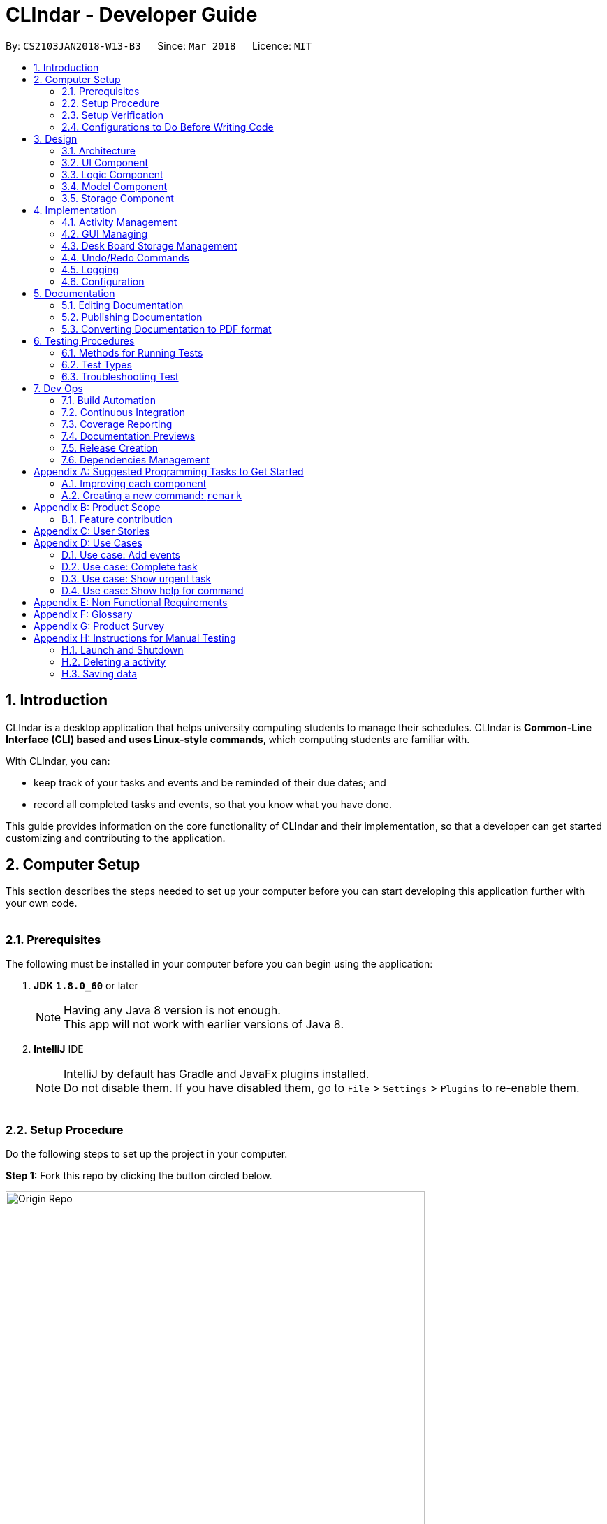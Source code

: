 = CLIndar - Developer Guide
:toc:
:toc-title:
:toc-placement: preamble
:sectnums:
:sectnumlevels: 4
:imagesDir: images
:stylesDir: stylesheets
:xrefstyle: full
ifdef::env-github[]
:tip-caption: :bulb:
:note-caption: :information_source:
endif::[]
:repoURL: https://github.com/CS2103JAN2018-W13-B3/main/tree/master

By: `CS2103JAN2018-W13-B3`      Since: `Mar 2018`      Licence: `MIT`

[[Introduction]]
== Introduction
CLIndar is a desktop application that helps university computing students to manage their schedules.
CLIndar is *Common-Line Interface (CLI) based and uses Linux-style commands*, which computing students are familiar with.

With CLIndar, you can:

* keep track of your tasks and events and be reminded of their due dates; and
* record all completed tasks and events, so that you know what you have done.

This guide provides information on the core functionality of CLIndar and their implementation, so that a developer can
get started customizing and contributing to the application.

[[ComputerSetup]]
== Computer Setup

This section describes the steps needed to set up your computer before you can start developing this application further with your own code.
{empty} +
{empty} +

=== Prerequisites

The following must be installed in your computer before you can begin using the application:

. *JDK `1.8.0_60`* or later
+
[NOTE]
Having any Java 8 version is not enough. +
This app will not work with earlier versions of Java 8.
+

. *IntelliJ* IDE
+
[NOTE]
IntelliJ by default has Gradle and JavaFx plugins installed. +
Do not disable them. If you have disabled them, go to `File` > `Settings` > `Plugins` to re-enable them.
{empty} +
{empty} +

=== Setup Procedure

Do the following steps to set up the project in your computer.


*Step 1:* Fork this repo by clicking the button circled below.

.Forking this repo
image::Origin Repo.png[width="600"]

*Step 2:* Clone the fork.

Open Git Bash. Change the current working directory to the location where you want the cloned directory to be made.

*Step 3:* Type the following:

----
git clone https://github.com/YOUR-USERNAME/main.git
----
The sub-directory titled 'main' should appear if `git clone https://github.com/YOUR-USERNAME/main.git` at
C:/Users/temp folder is executed. Figure 2 below describes this:

.Finding cloned directory
image::git clone.png[width="600"]

{empty} +

[NOTE]
The sub-directory titled 'main' contains the files and metadata that Git requires to maintain the changes you make to the source files. +

*Step 4:* Open IntelliJ and configure the correct JKD version for Gradle.

[NOTE]
If you are not in the welcome screen, click `File` > `Close Project` to close the existing project
dialog first, as shown in the picture below. Closing current project in IntelliJ
image::Close Project.png[width="600"]
{empty} +


*Step 4a:* Click `Configure` > `Project Defaults` >
`Project Structure`. Refer to Figure 3 below:

.Configuring IntelliJ settings
image::Configure.png[width="600"]

*Step 4c:* Go to the `Project` tab and under `Project SDK` section, click `New...`. Find the directory
of the JDK, and then click OK. Refer to Figure 4 below:

.Setting up JDK
image::Setup JDK.png[width="600"]

{empty} +

*Step 5:* To import the project, click `Import Project`. Refer to Figure 5 below,

.Importing project to IntelliJ
image::Import Project.png[width="600"]
{empty} +

*Step 5a:* Locate the `build.gradle` file in the `main` folder that you have cloned earlier and select it.
Click `OK`. Refer to Figure 6 below:

.Locating `build.gradle` file
image::build.gradle.png[width="400"]
{empty} +

*Step 6b:* In the `Import Project from Gradle` that appears, click `OK` again. +

image::Import Project from Gradle.png[width="600"]
{empty} +

*Step 7:* Open the `Terminal` (refer to Figure 7) and run the command `gradlew processResources`
(Mac/Linux: `./gradlew processResources`). It should finish with the 'BUILD SUCCESSFUL' message. +

image::intellij-terminal.png[width="600"]

This will generate all resources required by the application and tests.
{empty} +
{empty} +

=== Setup Verification

Do the following steps to verify that the project has been successfully set up in your computer:

. Run the `seedu.address.MainApp` and try a few commands.
. <<Testing,Run the tests>> to ensure that they all pass.
{empty} +
{empty} +


=== Configurations to Do Before Writing Code

After you set up the project in your own computer, you still need to do the the configurations described in the following sections before you can start developing this application further with your own code.

==== Coding Style Configuration

This project follows https://github.com/oss-generic/process/blob/master/docs/CodingStandards.adoc[oss-generic coding standards]. IntelliJ's default style is mostly compliant with ours but it uses a different import order from ours. To rectify, do the following steps:

. Go to `File` > `Settings...` (Windows/Linux), or `IntelliJ IDEA` > `Preferences...` (macOS).
. Select `Editor` > `Code Style` > `Java`.
. Click on the `Imports` tab.

* For `Class count to use import with '\*'` and `Names count to use static import with '*'`: Set to `999` to prevent IntelliJ from contracting the import statements.
* For `Import Layout`: Set the order to be `import static all other imports`, `import java.\*`, `import javax.*`, `import org.\*`, `import com.*`, `import all other imports`. Add a `<blank line>` between each `import`.

After you do the steps above, the Settings window should appear as shown in Figure 7 below.

.Configuring IntelliJ settings for import order
image::Import Setting.png[width="600"]

Optionally, you can follow the <<UsingCheckstyle#, UsingCheckstyle.adoc>> document to configure Intellij to check style-compliance as you write the code.

==== Documentation Updating

After forking the repo, links in the documentation will still point to the `CS2103JAN2018-W13-B3/main` repo. If you plan to develop this as a separate product, you should replace the URL in the variable `repoURL` in `DeveloperGuide.adoc` and `UserGuide.adoc` with the URL of your fork.


==== CI Setup

Travis needs to be set up to perform Continuous Integration (CI) for your fork. See <<UsingTravis#, UsingTravis.adoc>> to learn how to set it up.

After setting up Travis, you can optionally set up coverage reporting for your team fork (see <<UsingCoveralls#, UsingCoveralls.adoc>>).

[NOTE]
Coverage reporting could be useful for a team repository that hosts the final version but it is not that useful for your personal fork.

Optionally, you can set up AppVeyor as a second CI (see <<UsingAppVeyor#, UsingAppVeyor.adoc>>).

[NOTE]
Having both Travis and AppVeyor ensures your App works on both Unix-based platforms and Windows-based platforms (Travis is Unix-based and AppVeyor is Windows-based).

==== Steps to Get Started with Coding

Follow the steps below when you are ready to start coding:

1. Get some sense of the overall design by reading <<Design-Architecture>>.
2. Take a look at <<GetStartedProgramming>>.
{empty} +
{empty} +

[[Design]]
== Design
This section describes how the features in this application are implemented internally.
{empty} +
{empty} +

[[Design-Architecture]]
=== Architecture
The high-level design of this application is illustrated by _Figure 8_ below.

.Architecture diagram
image::Architecture.png[width="600"]

Given below is a quick overview of the components, separated into 'Main' and 'Secondary' components.

[TIP]
The `.pptx` files used to create diagrams in this document can be found in the link:{repoURL}/docs/diagrams/[diagrams] folder. To update a diagram, modify the diagram in the pptx file, select the objects of the diagram, and choose `Save as picture`.

==== Primary Component
`Main` has only one class called link:{repoURL}/src/main/java/seedu/address/MainApp.java[`MainApp`]. It is responsible for:

* at app launch: initializing all components in the correct sequence and connecting them up with each other; and
* at shut down: shutting down all components and invoking cleanup method where necessary.

<<Design-Commons,*`Commons`*>> represents a collection of classes used by components within the secondary component and
is stored in the `seedu.address.commons` package.


The two classes below play important roles at the architecture level:

* `EventsCenter`: This class (written using https://github.com/google/guava/wiki/EventBusExplained[Google's Event Bus library]) is used by the components within the secondary component to communicate with other components using events (i.e. a form of _Event Driven_ design).
* `LogsCenter`: This class is used by many classes to write log messages to the App's log file.
{empty} +
{empty} +

==== Secondary component

The secondary component of the application consist of four components:

* <<Design-Ui,*`UI`*>>: This component controls the UI of the application.
* <<Design-Logic,*`Logic`*>>: This component is the command executor.
* <<Design-Model,*`Model`*>>: This component holds the data of the App in-memory.
* <<Design-Storage,*`Storage`*>>: This component reads data from, and writes data to, the hard disk.

Each of the four components:

* defines its _API_ in an `interface` with the same name as the sub-component; and
* exposes its functionality using a `{Component Name}Manager` class.

For example, the `Logic` component defines its API in the `Logic.java` interface and exposes its functionality using the
`LogicManager.java` class. _Figure 9_ below is an overview of the `Logic` component.

.The API of the `Logic` component
image::LogicAPI.png[width="800"]

{empty} +

[discrete]
===== Events-Driven Nature of the Design


_Figure 10_ below shows how the primary and secondary components interact in a scenario
where the user issues the command `delete 1`.

.Component interactions for `delete 1` command (part 1)
image::SDforDeleteActivity.png[width="800"]

[NOTE]
Note how the `Model` simply raises a `DeskBoardChangedEvent` when Desk Board data
are changed, instead of asking the `Storage` to save the updates into the hard disk.

_Figure 11_ below shows how the `EventsCenter` reacts to that event, which eventually results in the updates being saved to the hard disk and the status bar of the UI being updated to reflect the 'Last Updated' time.

.Component interactions for `delete 1` command (part 2)
image::SDforDeleteActivityEventHandling.png[width="800"]

[NOTE]
Note how the event is propagated through the `EventsCenter` to the `Storage` and `UI` without `Model` having to be coupled to either of them. This is an example of how this Event Driven approach helps us reduce direct coupling between components.

The section below gives more details of each of the secondary component.

{empty} +
{empty} +

[[Design-Ui]]
=== UI Component

_Figure 12_ below shows the architecture diagram of the `UI` component.

.Structure of the `UI` component
image::UiClassDiagram.png[width="800"]

{empty} +

*API* : link:{repoURL}/src/main/java/seedu/address/ui/Ui.java[`Ui.java`]

The `UI` consists of a `MainWindow` that is made up of parts e.g.`CommandBox`, `MainView`
`ResultDisplay`, `StatusBarFooter`,  etc. Note that `TaskListPanel`, `EventListPanel`, `BrowserPanel` and
`CalendarPanel` are part of `MainView`. All these, including the `MainWindow`, inherit
from the abstract `UiPart` class.

The `UI` component uses JavaFx UI framework. The layout of these UI parts are defined in matching `.fxml` files that are in the `src/main/resources/view` folder. For example, the layout of the link:{repoURL}/src/main/java/seedu/address/ui/MainWindow.java[`MainWindow`] is specified in link:{repoURL}/src/main/resources/view/MainWindow.fxml[`MainWindow.fxml`].

The `UI` component:

* executes user commands using the `Logic` component;
* binds itself to some data in the `Model` so that the UI can auto-update when data in the `Model` change; and
* responds to events raised from various parts of the App and updates the UI accordingly.

{empty} +

[[Design-Logic]]
=== Logic Component

_Figure 13_ below shows the architecture diagram of the `Logic` component.
[[fig-LogicClassDiagram]]
.Structure of the `Logic` Component
image::LogicClassDiagram.png[width="800"]

Finer details concerning `XYZCommand` and `Command` in <<fig-LogicClassDiagram>> in _Figure 14_ below.

.Structure of commands in the `Logic` component
image::LogicCommandClassDiagram.png[width="800"]

{empty} +

*API* :
link:{repoURL}/src/main/java/seedu/address/logic/Logic.java[`Logic.java`]

The following describes the sequence of events executed by the Logic component:

*  `Logic` uses the `DeskBoardParser` class to parse the user command.
*  This results in a `Command` object which is executed by the `LogicManager`.
*  The command execution can affect the `Model` (e.g. adding a activity) and/or raise events.
*  The result of the command execution is encapsulated as a `CommandResult` object which is passed back to the `Ui`.

Figure 15 below is the Sequence Diagram for interactions within the `Logic` component for the `execute("rm task 1")` API call.

.Interactions inside the `Logic` component for the `rm task 1` command
image::DeletePersonSdForLogic.png[width="800"]

{empty} +

// tag::model[]
[[Design-Model]]
=== Model Component

_Figure 16_ below shows the architecture diagram of the `Model` component.

.Structure of the `Model` component
image::ModelClassDiagram.png[width="800"]

{empty} +

*API* : link:{repoURL}/src/main/java/seedu/address/model/Model.java[`Model.java`]

The `Model` component:

* stores a `UserPref` object that represents the user's preferences,
* stores Desk Board data;
* uses two classes to store information about `Event` and `Task` separately;
* exposes an unmodifiable `ObservableList<Activity>` that can be 'observed' e.g. the UI can be bound to this list so that the UI automatically updates when the data in the list change; and
* does not depend on any of the other three components.

{empty} +
// end::model[]
[[Design-Storage]]
=== Storage Component

_Figure 18_ below shows the structure of the `Storage` component.

.Structure of the `Storage` component
image::StorageClassDiagram.png[width="800"]

{empty} +

*API* : link:{repoURL}/src/main/java/seedu/address/storage/Storage.java[`Storage.java`]

The `Storage` component saves and reads back:

* `UserPref` objects in json format, and
* Desk Board data in xml format.

{empty} +
{empty} +

[[Implementation]]
== Implementation

This section describes some noteworthy details on how certain features are implemented.
{empty} +
{empty} +


[[Implementation-Activity]]
=== Activity Management
`Activity` resides in the `Model` component of the application.
It is an important class in this application as it represents each entry in Desk Board.
In CLIndar, an entry in Desk Board can be either a `Task` or an `Event`.

==== Current implementation
_Figure 19_ below shows the relationship between `Activity` and its relevant components.

.Class diagram for `Activity`
image::UniqueActivityListClassDiagram.png[width="550"]

As shown above, `Activity` is a superclass for `Task` and `Event`.
`Activity` is made abstract so that it cannot be instantiated.
This is because an entry in Desk Board must be either a `Task` or an `Event` and cannot simply be an `Activity`.
{empty} +
{empty} +

===== Adding a task
`Task` is one of the two types of entries in Desk Board in CLIndar.
`Task` represents a piece of work to be done by a certain deadline.
Once the `Task` has been done by user, it can be mark as completed in the application.

_Figure 20_ below shows how `Task` is represented in the application.

.Class diagram for `Task`
image::TaskClassDiagram.png[width="550"]

A brief description of each of the attributes of `Task` is given below:

* `name`: name of the task. This attribute is compulsory.
* `dueDateTime`: deadline of the task which includes date and time. This attribute is compulsory.
* `remark`: a short description or any other comments pertaining to the task. This attribute is optional.
* `tags`: groupings for the task. This attribute is optional and a `Task` object can have multiple `tags`.

A `Task` object can be added to Desk Board through the use of the `TaskCommand`.
A `TaskCommand` is associated with a `Task` object to be added.
When a `TaskCommand` object calls the method `executeUndoableCommand()`,
the `Task` object is added into `UniqueActivityList` in the `DeskBoard`.
Note that the `Task` object will not be added if an equivalent `Task`
is found in Desk Board or the `name` or `dueDateTime` field is left empty.

The following is a snippet of code for `TaskCommand` 's  `executeUndoableCommand()` method.

[source,java]
----
    public CommandResult executeUndoableCommand() throws CommandException {
        requireNonNull(model);
        try {
            model.addActivity(toAdd);
            return new CommandResult(String.format(MESSAGE_SUCCESS, toAdd));
        } catch (DuplicateActivityException e) {
            throw new CommandException(MESSAGE_DUPLICATE_TASK);
        }
    }
----
Once the task is successfully added, it will be reflected in the CLIndar GUI itself.
{empty} +
{empty} +

===== Adding an event

`Event` is the second and last type of entries in Desk Board in CLIndar.
`Event` represents an activity with fixed start and end times, such as a test, doctor appointment etc.

_Figure 19_ below shows how `Event` is implemented in the application.

.Class diagram for `Event`
image::EventClassDiagram.png[width="550"]

A brief description of each of the attributes of `Event` is given below:

* `name`: name of the event. This attribute is compulsory.
* `startDateTime`: start date and time of the event. This attribute is compulsory.
* `endDateTime`: end date and time of the event. This attribute is compulsory.
* `location`: location of the event. This attribute is optional.
* `remark`: a short description or any other comments pertaining to the event. This attribute is optional.
* `tags`: groupings for the event. This attribute is optional and an `Event` object can have multiple `tags`.

An `Event` object can be added to Desk Board through the use of the `EventCommand`.
The way `Event` objects are added to `UniqueActivityList` is the same as `Task` objects.
Note that the `Event` object will not be added if an equivalent `Event`
is found in Desk Board or the `name`, `startDateTime` or `endDateTime` field is left empty.

Once the `Event` is successfully added, it will be reflected in the CLIndar GUI itself.
{empty} +
{empty} +

//tag::sorting
===== Sorting task and event lists automatically
When a `Task` or `Event` is added, it is inserted into the respective list such that the list is sorted in terms of their `dueDateTime` or `startDateTime` respectively.
The sorting is done in the `UniqueActivityList` which contains a list of unique activities which is either a `Task` or an `Event`
stored in an `internalList`.
Each time an `Activity` is added to or edited in the `UniqueActivityList`,
`internalList` will be sorted according to its `dateTime` attribute.
Note that `dateTime` refers to `dueDateTime` for `Task` and `startDateTime` for `Event`.

Following is a snippet which illustrates the function of `UniqueActivityList`:

[source,java]
----
    public void add(Activity toAdd) throws DuplicateActivityException {
        requireNonNull(toAdd);
        if (contains(toAdd)) {
            throw new DuplicateActivityException();
        }
        internalList.add(toAdd);
        Collections.sort(internalList, dateTimeComparator);
    }
----
{empty} +
//end::sorting[]

// tag::find[]
===== Find a task or event
`FindEvent` class is added to locate `Task` and `Event` objects which contains any keywords in their name.
{empty} +
The list showned in GUI is controlled by the http://docs.oracle.com/javase/8/docs/api/java/util/function/Predicate.html[`Predicate`] set to the `Model` component. As such this class uses `NameContainsKeywordPredicate` class[The list showned in GUI is controlled by the <<`Predicate` set to the `Model` component. As such this class uses `NameContainsKeywordPredicate` class][]
which is a subclass of `Predicate` class in Java library.
{empty} +
{empty} +
The following snippet shows the `executeUndoableCommand()` of the `FindCommand` class.
`UniqueActivityList` resides in the `Model` will be filtered by setting `predicate` object to be the `Predicate` of the filterlist.

[source,java]
----
    public CommandResult execute() {
        model.updateFilteredActivityList(predicate);
        return new CommandResult(getMessageForActivityListShownSummary(model.getFilteredActivityList().size()));
    }
----
//end::find[]
//tag::edit[]
===== Editing a task or an event

`Task` and `Event` objects are editable through the use of `EditCommand`.
In this application, if a commmand requires a target to operate on,
it will determine which `Task` or `Event` to modify by using the keywords `task` or `list` and index of the target in the displayed list,
The `task` and `event` keyword would tell the program which list to select from. The index will indicate which `Task` or `Event` is the target.
{empty} +
{empty} +
The edit command can modify every attribute decribed in the <<Adding a task, adding a task>> and <<Adding an event, adding an event>> section above.
These fields is identified using the same prefix as the adding command.
{empty} +
{empty} +
The following snippet shows the `executeUndoableCommand()` of the `EditCommand` class.
`UniqueActivityList` resides in the `Model` will be updated by having `editedActivity` replacing `activityToEdit`..
If `editedActitity` is identical to any `Activity` in `UniqueActivityList`, the edit operation will be aborted and a `DuplicateActivityException` will be throun.
[source,java]
----
        public CommandResult executeUndoableCommand() throws CommandException {
            try {
                model.updateActivity(activityToEdit, editedActivity);
            } catch (DuplicateActivityException dpe) {
                throw new CommandException(MESSAGE_DUPLICATE_ACTIVITY);
            } catch (ActivityNotFoundException pnfe) {
                throw new AssertionError("The target activity cannot be missing");
            }
            model.updateFilteredActivityList(PREDICATE_SHOW_ALL_ACTIVITY);
            return new CommandResult(String.format(MESSAGE_EDIT_ACTIVITY_SUCCESS, editedActivity));
        }
----

The `EditCommand` relies on two internal classes `EditEventDescriptor` and `EditTaskDescriptor` to store the information of modified attributes.
The two classes shares many common behaviour, hence an interface `EditActivityDescriptor` is used for generic purpose.
{empty} +
{empty} +
The api is given as below:
[source,java]
----
    public static interface EditActivityDescriptor {

        public boolean isAnyFieldEdited();

        public EditActivityDescriptor getCopy();

        public Activity createEditedActivity(Activity activityToEdit);
    }
----
{empty} +
// end::edit[]

===== Removing a task or an event
`Task` and `Event` objects can be removed through the use of the `RemoveCommand`
by specifying the `Task` or `Event` and the index of the task/event reflected in the GUI.

The following snippet shows the `executeUndoableCommand()` of the `RemoveCommand` class.
`UniqueActivityList` resides in the `Model` will be updated by having `activityToDelete` deleted from it.
If the index of an activity is not found, an `ActivityNotFoundException` will be thrown.

[source,java]
----
    public CommandResult executeUndoableCommand() {
        requireNonNull(activityToDelete);
        try {
            model.deleteActivity(activityToDelete);
        } catch (ActivityNotFoundException pnfe) {
            throw new AssertionError("The target activity cannot be missing");
        }

        // ... some code ...
    }
----
If `RemoveCommand` is successful, the relevant `Task` or `Event` at the specified index will be removed which
will be reflected in the GUI.
{empty} +
{empty} +

// tag::complete[]
===== Completing a task
`Task` objects can be completed through the use of the `CompleteCommand` by specifying the `Task`'s index reflected
in the GUI. Note that `CompleteCommand` can only be applied to `Task` objects.

Below is a snippet of how the `executeUndoableCommand()` of `CompleteCommand` updates the respective task
to completed.
[source,java]
----
    public CommandResult executeUndoableCommand() {
        requireNonNull(activityToComplete);
        try {
            Activity completedActivity = activityToComplete.getCompletedCopy();
            model.updateActivity(activityToComplete, completedActivity);
        } catch (ActivityNotFoundException pnfe) {
            throw new AssertionError("The target activity cannot be missing");
        } catch (DuplicateActivityException dae) {
            throw new AssertionError("The completed activity cannot be duplicated");
        }
        return new CommandResult(String.format(MESSAGE_COMPLETE_TASK_SUCCESS, activityToComplete));
    }
----
If `CompleteCommand` is successful, 'Uncompleted' will be replaced by 'Completed' in the GUI.
{empty} +
{empty} +
//end:complete[]

//tag::activitydesign[]
==== Design considerations

There are two ways to represent tasks and events in the application. The following shows the pros and cons for each alternative:

* ** Alternative 1 (Current Choice):**
Use a single class `Activity` as a superclass for `Task` and `Event`. +
** Pros:
As both `Task` and `Event` can be treated equally in most contexts other than their creation, this can simplify the code significantly.
** Cons:
It might be a harder to retrieve information as `Event` contains extra attributes that `Task` does not have.
Extra accessor methods will also be required for `Event`.

* **Alternative 2 :**
Simply have two different class `Task` and `Event`.

** Pros:
There is a clear distinction between the two classes.
** Cons:
We will need to write codes for classes and methods related to `Task` and `Event` separately, when these could have been simplified by having classes and methods related to the superclass only.
{empty} +
{empty} +
//end::activitydesign[]

// tag::guiimplementation[]
=== GUI Managing

This section describes implementation of features related to the GUI.

==== Current implementation

There are 3 views for the GUI of CLIndar - `MainView`, `TaskView` and `EventView`.

`MainView` displays both `Task` and `Event which is the default display for
the GUI. It comprises of `CalendarPanel`, `TaskListPanel`, `EventListPanel` and `BrowserPanel`.

`TaskView` displays `Task` only on the GUI and comprises of `CalendarPanel`, `TaskListPanel` and `BrowserPanel`.

`EventView` displays `Event` only on the GUI and comprises of `CalendarPanel`, `EventListPanel` and `BrowserPanel`.

`centerStagePlaceholder` refers to the center stage of the GUI marked out by the red rectangle shown in _Figure 10_ below.

.`centerStagePlaceholder`
image::centerStagePlaceholder.png[width='650']

To facilitate switching of views, the .xfml file of relevant view will be added to `centerStagePlaceholder`.

Following is a snippet that shows how `MainView` is added to `centerStagePlaceholder`:
----
    @Subscribe
    private void handleShowActivityRequestEvent(ShowActivityRequestEvent event)    {
        logger.info(LogsCenter.getEventHandlingLogMessage(event));
        centerStagePlaceholder.getChildren().clear();
        FXMLLoader loader = new FXMLLoader(getClass().getResource("MainView.fxml"));
        view = "mainView";
        mainView = new MainView(logic);
        centerStagePlaceholder.getChildren().add(mainView.getRoot());
    }
----

{empty} +
{empty} +

The calendar feature of the application makes use of the open source project - CalendarFX.

Whenever `DeskboardChangedEvent` is fired from the `EventCenter`, meaning that an `Activity` has been added or removed,
`CalendarPanel` receives it updates the calendar accordingly.

The following is a snippet shows how `handleDeskBoardChangedEvent` synchronizes with `UniqueActivityList`:
[source,java]
----
    @Subscribe
    private void handleDeskBoardChangedEvent(DeskBoardChangedEvent event) {
        syncCalendarWithActivities(event.data.getActivityList());
    }
----

{empty} +
{empty} +

Next, `BrowserPanel` is hidden in the GUI when the application is first initialised. Selecting a cell in either of the
cells in `TaskListPanel` or `EventListPanel` causes the `BrowserPanel` to appear.

The following is a snippet of how the constructor of `BrowserPanel` hides itself:
[source,java]
----
    public BrowserPanel() {

        /...some code.../
        browser.managedProperty().bind(browser.visibleProperty());
        browser.setVisible(false);
        /...some code.../
    }
----

Below is a snippet of how `BrowserPanel` displays the details of the `Task` selected in the GUI:
[source,java]
----
    private void showBrowserPanelTask(Task task) {
        Platform.runLater(new Runnable() {
            @Override
            public void run() {
                browser.setVisible(true);
                browser.getChildren().setAll(setupBrowserPanelTask(task));
            }
        });
    }
----

{empty} +
{empty} +

There are two types of commands related to the GUI: `list` and `overdue`. The following sections will describe
the implementation for each command.

==== Listing of tasks and events

A single `Task` or `Event` is displayed using a `TaskListCard` or `EventListCard` respectively. The list of all
the `Task` objects added by the user is then displayed using the `TaskListPanel`, while `Event` objects added by
user are displayed using `EventListPanel`. Below are examples of a `TaskListCard` and an `EventListCard`.

.`TaskListCard` example
image::TaskCard.png[width="300"]

.`EventListCard` example
image::EventCard.png[width='300']

`ListCommand` allows the user to only view `Task` only, `Event` only or both in the GUI.

_Figure 10_ below shows how the relevant primary and secondary components interact
in a scenario where the user issues the command `list task`.

.Component interactions for `list task` command (part 1)
image::SDListCommand.png[width='650']

_Figure 11_ below shows how the `EventsCenter` reacts to that event, which eventually
results in 'centerStagePlaceholder` of the UI being updated to display `TaskView`.

.Component interactions for `list task` command (part 2)
image::SDListCommandEventHandling.png[width='650']

The following snippet shows how `execute()` of `ListCommand` displays `Task` and/or `Event` objects in the GUI.
If an invalid request for `ListCommand` happens, a `CommandException` will be thrown.

[source,java]
----
    public CommandResult execute() throws CommandException {

        switch(commandRequest)  {
        case "task":
            EventsCenter.getInstance().post(new ShowTaskOnlyRequestEvent());
            return new CommandResult(MESSAGE_SUCCESS_TASK);
        case "event":
            EventsCenter.getInstance().post(new ShowEventOnlyRequestEvent());
            return new CommandResult(MESSAGE_SUCCESS_EVENT);
        // ... some code ...

        default:
            throw new CommandException(String.format(Messages.MESSAGE_INVALID_LIST_REQUEST, commandRequest));
        }
    }
----
If `ListCommand` is successful:

* `list` will show only `Task` objects;
* `list event` will show only `Event` objects; and
* `list` will show both `Task` and `Event` objects.
// end::guiimplementation[]
{empty} +
{empty} +

// tag::select[]
===== Selecting a task or event
`Task` objects can be selected through the use of the `SelectCommand` by specifying the `Task`'s or `Event`'s index reflected
in the GUI.

Below is a snippet of how the `execute()` of `SelectCommand` that select the specified activity.
The code make use the `JumpToEventListRequestEvent` or `JumpToTaskListRequestEvent` to inform the GUI to select the specified `Task` or `Event`.

[source,java]n
----
    public CommandResult execute() throws CommandException {
        CommandResult result = null;
        if (type.equalsIgnoreCase(TYPE_TASK)) {
            List<Activity> lastShownList = model.getFilteredTaskList();

            if (targetIndex.getZeroBased() >= lastShownList.size()) {
                throw new CommandException(Messages.MESSAGE_INVALID_ACTIVITY_DISPLAYED_INDEX);
            }

            EventsCenter.getInstance().post(new JumpToTaskListRequestEvent(targetIndex));
            result = new CommandResult(String.format(MESSAGE_SELECT_ACTIVITY_SUCCESS, targetIndex.getOneBased()));
        } else if (type.equalsIgnoreCase(TYPE_EVENT)) {
            List<Activity> lastShownList = model.getFilteredEventList();

            if (targetIndex.getZeroBased() >= lastShownList.size()) {
                throw new CommandException(Messages.MESSAGE_INVALID_ACTIVITY_DISPLAYED_INDEX);
            }

            EventsCenter.getInstance().post(new JumpToEventListRequestEvent(targetIndex));
            result = new CommandResult(String.format(MESSAGE_SELECT_ACTIVITY_SUCCESS, targetIndex.getOneBased()));
        } else {
            assert false : "Type is neither task or event, this should not happened!";
        }
        return result;
    }
----


//end::select[]
{empty} +

==== Overdue

Overdue tasks can be viewed through the use of the `OverdueCommand`. Note that the `OverdueCommand` only
lists down overdue tasks; overdue events are marked as completed automatically.

`OverdueCommand` makes use of the `LocalDateTime` class in Java to check if an ongoing task becomes overdue
or not.

There will be a class in the `Model` component, which has access to the `UniqueActivityList` class in that
component. The class will go through the `UniqueActivityList` and obtain the `dueDateTime` of `Task`, and the `end
DateTime` of `Event`. It will then perform a check of the `DateTime` with `LocalDateTime.now()`. If a `Task` is overdue, it will be marked so in the GUI.
If the current date and time is past an `Event` `s `endDateTime`, the `Event` will be marked as completed.
{empty} +
{empty} +

==== Design considerations

This section describes various design considerations related to the GUI features. For each aspect, we will discuss the 2 alternatives considered and the pros and cons for each alternative.

// tag::listcommandaspect[]
[discrete]
===== Aspect: Implementation of `ListCommand`

* **Alternative 1:** Have 1 panel which will display the 2 classes.
** Pros: The coding required for this approach is much lesser.
** Cons: The UI will be messier and less appealing.

* ** Alternative 2 (current choice):** Have 2 panels which will display the 2 classes separately.
** Pros: The backend coding will be neater as the 2 classes do not have the same number of compulsory
information tags. The design of the UI will be much more intuitive too.
** Cons: A lot more coding is required to create the 2 separate panel.
{empty} +
{empty} +

We preferred the second alternative as it adheres more closely with fundamental design principles. The GUI
has to be made as intuitive as possible to bring convenience and comfort to the user. As such, the second alternative is
definitely the preferred approach here.
// end::listcommandaspect[]
{empty} +
{empty} +

[discrete]
===== Aspect: Implementation of `OverdueCommand`

* **Alternative 1**: Put the checking method in the `UniqueActivityList` class.
** Pros: There will be one fewer classes and it will be easier for the developer to understand the code.
** Cons: This violates Single Responsibility Principle (SRP). The `UniqueAcitivtyList` class should not perform the checking.

* **Alternative 2**: Use Google Maps API to obtain current time.
** Pros: `LocalDateTime.now()` is reliant on system clock. Thus, if the system clock is in error, tasks that are overdue will not be marked correctly.
** Cons: Reliant on Google Maps API, and might be difficult for the developer to understand.
{empty} +
{empty} +


// tag::storage[]
=== Desk Board Storage Management

This section describes the implementation and design considerations for the storage of `Task` and `Event` objects.

==== Current implementation

The management of Desk Board storage in CLIndar includes automatic saving and loading of data, as well as export and import operations.
The following describes how each feature is implemented.

===== Storing `Task` and `Event` objects

In CLIndar, Desk Board data are stored using an xml file. For this purpose, `DeskBoard`, which is composed of `Task` and `Event` objects,
is converted into `XmlSerializableDeskBoard` containing `XmlAdaptedTask` and `XmlAdaptedEvent` objects.
These xml-adapted objects have the same attributes as the objects they represent.
However, the attributes are converted into `String` which can then be stored into xml format.
Similar to how `Task` and `Event` objects inherit from `Activity` class (as discussed in <<Implementation - Activity, Activity Management>>),
their xml-adapted equivalents inherit from `XmlAdaptedActivity` class.
The constructor method of `XmlAdaptedActivity` below illustrates how a `Task` object can be converted into
an `XmlAdaptedTask` object.

[source,java]
----
    public XmlAdaptedActivity(Activity source) {
        name = source.getName().fullName;
        dateTime = source.getDateTime().toString();
        if (source.getRemark() != null) {
            remark = source.getRemark().value;
        }
        tagged = new ArrayList<>();
        for (Tag tag : source.getTags()) {
            tagged.add(new XmlAdaptedTag(tag));
        }
        isCompleted = source.isCompleted();
    }
----

[NOTE]
The constructor method of `XmlAdaptedTask` calls the constructor method of its superclass.

{empty} +

`XmlAdaptedTask` and `XmlAdaptedEvent` can be transformed back into `Task` and `Event` objects respectively using the method `toModelType()`.
The following snippet of code shows how the method is implemented in `XmlAdaptedTask`.

[source,java]
----
    public Task toModelType() throws IllegalValueException {
        final List<Tag> activityTags = new ArrayList<>();
        for (XmlAdaptedTag tag : tagged) {
            activityTags.add(tag.toModelType());
        }

        if (this.name == null) {
            throw new IllegalValueException(String.format(MISSING_FIELD_MESSAGE_FORMAT,
                    getActivityType(), "name"));
        }
        if (!Name.isValidName(this.name)) {
            throw new IllegalValueException(Name.MESSAGE_NAME_CONSTRAINTS);
        }
        final Name name = new Name(this.name);

        // ... convert other attributes into respective classes ...

        final Set<Tag> tags = new HashSet<>(activityTags);

        return new Task(name, dateTime, remark, tags, this.isCompleted);
    }
----

[NOTE]
`XmlAdaptedActivity` does not have `toModelType()` method because it cannot create a new `Activity` object.

{empty} +

// may need to rephrase
`XmlSerializableDeskBoard` too has a `toModelType()` method which returns a `DeskBoard` object.
This method iterates through each `Task` or `Event` object that composes it, and calls the object's own `toModelType()` method.
Unlike `DeskBoard` which has a single `UniqueActivityList` containing both `Task` and `Event` objects, `XmlSerializableDeskBoard` stores `XmlAdaptedTask` and `XmlAdaptedEvent` in
two separate lists.
{empty} +
{empty} +

===== Exporting data

_Figure ##_ below shows the UML sequence diagram for export operation.

.Export sequence diagram
image::ExportSequenceDiagram.png[width="800"]

As seen above, this operation requires the `Logic` component to access the `Storage` component.
In particular, there needs to be an association between `ExecuteCommand` and `Storage`.
The way such association can be created is similar to how an association between any subclass of `Command`
and `Model` is formed.
The modifications made to classes in the `Logic` component are shown in red in _Figure ##_.

.Modification to `Logic` component
image::LogicCommandClassDiagramModified.png[width="800"]

After `ExportCommand` gains access to the application's `Storage` object, it can then call
the `saveDeskBoard()` method in `Storage` which allows Desk Board data to be saved into an xml file in the specified `filePath`.
{empty} +
{empty} +

===== Importing data

_Figure ##_ below shows the sequence diagram for import operation.

.Import sequence diagram
image::ImportSequenceDiagram.png[width="800"]

Just like `ExportCommand`, `ImportCommand` also needs to have access to the application's `Storage` object.
This object reads the xml file at the given `filePath` and returns a `ReadOnlyDeskBoard` object based on the data saved in the file.
Each `Activity` in the `ReadOnlyDeskBoard` is then added into the application's `DeskBoard`.
This operation is abstracted to follow Single Level of Abstraction Principle (SLAP).
_Figure ##_ below shows how `addActivities` is implemented in `Model` component which results in new entries from
another `DeskBoard` object being added into the application's `Model`.

.`addActivities()` sequence diagram
image::AddActivitiesSequenceDiagram.png[width="800"]

{empty} +

==== Design considerations

This section describes various design considerations related to the implementation of undo/redo feature. For each aspect, we will discuss the 2 alternatives considered and the pros and cons for each alternative.


[discrete]
===== Aspect: Storage of `XmlAdaptedTask` and `XmlAdaptedEvent` in `XmlSerializableDeskBoard`

* **Alternative 1 (current choice):** Use 2 lists to store objects of the 2 classes separately.
** Pros: When the xml file is opened using another application (e.g. Microsoft Excel), details about tasks and events are shown separately.
** Cons: Slightly more coding is required to create 2 separate lists.

* **Alternative 2:** Use 1 list to store both `XmlAdaptedTask` and `XmlAdaptedEvent` objects.
** Pros: This way mirrors the way `DeskBoard` stores `Task` and `Event` objects.
** Cons: Whenever we want to perform an operation on an object stored, we need to check its class.

{empty} +

[discrete]
===== Aspect: Association between `ExportCommand`/`ImportCommand` and `Storage` objects
* **Alternative 1 (current choice):** Store the reference to the application's `Storage` in `LogicManager` which then passes it to the respective `Command` object.
** Pros: This is consistent with the application's overall architecture.
** Cons: We need to modify `LogicManager` and `Command` which can cause errors in other commands if the code is not written correctly.

* **Alternative 2:** Create a new `StorageManager` object in `ExportCommand` and `ImportCommand`.
** Pros: This is easier to code.
** Cons: This application should not have multiple `Storage` objects.

{empty} +
// end::storage[]

// tag::undoredo[]
=== Undo/Redo Commands

The current implementation and design considerations for the undo/redo feature are explained in this section.

==== Current implementation

The undo/redo mechanism is facilitated by an `UndoRedoStack`, which resides inside `LogicManager`. It supports undoing and redoing of commands that modifies the state of Desk Board (e.g. `add`, `edit`). Such commands will inherit from `UndoableCommand`.

`UndoRedoStack` only deals with `UndoableCommands`. Commands that cannot be undone will inherit from `Command` instead. The following diagram shows the inheritance diagram for commands:

.Class diagram of a Logic command
image::LogicCommandClassDiagram.png[width="800"]

As you can see from the diagram, `UndoableCommand` adds an extra layer between the abstract `Command` class and concrete commands that can be undone, such as the `DeleteCommand`. Note that extra tasks need to be done when executing a command in an _undoable_ way, such as saving the state of Desk Board before execution. `UndoableCommand` contains the high-level algorithm for those extra tasks while the child classes implements the details of how to execute the specific command. Note that this technique of putting the high-level algorithm in the parent class and lower-level steps of the algorithm in child classes is also known as the https://www.tutorialspoint.com/design_pattern/template_pattern.htm[template pattern].

Commands that are not undoable are implemented this way:
[source,java]
----
public class ListCommand extends Command {
    @Override
    public CommandResult execute() {
        // ... list logic ...
    }
}
----

With the extra layer, the commands that are undoable are implemented this way:
[source,java]
----
public abstract class UndoableCommand extends Command {
    @Override
    public CommandResult execute() {
        // ... undo logic ...

        executeUndoableCommand();
    }
}

public class DeleteCommand extends UndoableCommand {
    @Override
    public CommandResult executeUndoableCommand() {
        // ... delete logic ...
    }
}
----

Suppose that the user has just launched the application. The `UndoRedoStack` will be empty at the beginning.

The user executes a new `UndoableCommand`, `delete 5`, to delete the 5th activity in Desk Board. The current state of Desk Board is saved before the `delete 5` command executes.
The `delete 5` command will then be pushed onto the `undoStack`
(the current state is saved together with the command) as shown in _Figure 31_ below.

.Undo and redo starting stack diagram
image::UndoRedoStartingStackDiagram.png[width="800"]

As the user continues to use the program, more commands are added into the `undoStack`.
For example, the user may execute `add n/David ...` to add a new activity.
_Figure 32_ shows the undo and redo stack diagram after the add command is executed.

.Undo and redo stack diagram after more command is added
image::UndoRedoNewCommand1StackDiagram.png[width="800"]

[NOTE]
If a command fails its execution, it will not be pushed to the `UndoRedoStack` at all.

The user now decides that adding the activity was a mistake, and decides to undo that action using `undo`.

We will pop the most recent command out of the `undoStack` and push it back to the `redoStack`. We will restore Desk Board to the state before the `add` command executed.
_Figure 33_ below shows the undo and redo stacks after the redo command is executed.

.Undo stack pops into the redo stack
image::UndoRedoExecuteUndoStackDiagram.png[width="800"]

[NOTE]
If the `undoStack` is empty, then there are no other commands left to be undone, and an `Exception` will be thrown when popping the `undoStack`.

The following sequence diagram shows how the undo operation works:

.Undo and redo stack sequence diagram
image::UndoRedoSequenceDiagram.png[width="800"]

The redo command does the exact opposite (pops from `redoStack`, pushes to `undoStack`, and restores Desk Board to the state after the command is executed).

[NOTE]
If the `redoStack` is empty, then there are no other commands left to be redone, and an `Exception` will be thrown when popping the `redoStack`.

The user now decides to execute a new command, `clear`. As before, `clear` will be pushed into the `undoStack`. This time the `redoStack` is no longer empty. It will be purged as it no longer make sense to redo the `add n/David` command (this is the behavior that most modern desktop applications follow).

.Adding 'ClearCommand' to the undo stack
image::UndoRedoNewCommand2StackDiagram.png[width="800"]

Commands that are not undoable are not added into the `undoStack`. For example, `list`, which inherits from `Command` rather than `UndoableCommand`, will not be added after execution:

.'ListCommand' does not affect the undo stack
image::UndoRedoNewCommand3StackDiagram.png[width="800"]

The following activity diagram summarize what happens inside the `UndoRedoStack` when a user executes a new command:

.Activity diagram for undo and redo
image::UndoRedoActivityDiagram.png[width="650"]

==== Design considerations

This section describes various design considerations related to the implementation of undo/redo feature. For each aspect, we will discuss the 2 alternatives considered and the pros and cons for each alternative.

[discrete]
===== Aspect: Implementation of `UndoableCommand`

* **Alternative 1 (current choice):** Add a new abstract method `executeUndoableCommand()`.
** Pros: We will not lose any undone/redone functionality as it is now part of the default behaviour. Classes that deal with `Command` do not have to know that `executeUndoableCommand()` exist.
** Cons: It will be hard for new developers to understand the template pattern.
* **Alternative 2:** Just override `execute()`.
** Pros: This does not involve the template pattern, easier for new developers to understand.
** Cons: Classes that inherit from `UndoableCommand` must remember to call `super.execute()`, or lose the ability to undo/redo.

[discrete]
===== Aspect: Execution of undo and redo

* **Alternative 1 (current choice):** Save the entire Desk Board data.
** Pros: This is easy to implement.
** Cons: There may be performance issues in terms of memory usage.
* **Alternative 2:** Make individual command know how to undo/redo itself.
** Pros: This will use less memory (e.g. for `delete`, just save the activity being deleted).
** Cons: We must ensure that the implementation of each individual command are correct.

[discrete]
===== Aspect: Type of commands that can be undone/redone

* **Alternative 1 (current choice):** Only include commands that modifies Desk Board data (`add`, `clear`, `edit`).
** Pros: We only revert changes that are hard to change back (the view can easily be re-modified as no data are lost).
** Cons: User might think that undo also applies when the list is modified (undoing filtering for example), only to realize that it does not do that, after executing `undo`.
* **Alternative 2:** Include all commands.
** Pros: This might be more intuitive to the user.
** Cons: User has no way of skipping such commands if he or she just want to reset the state of Desk Board and not the view.

* **Additional Info:** See our discussion  https://github.com/se-edu/addressbook-level4/issues/390#issuecomment-298936672[here].

[discrete]
===== Aspect: Data structure to support the undo/redo commands

* **Alternative 1 (current choice):** Use separate stack for undo and redo.
** Pros: This is easy for new Computer Science student undergraduates to understand, who are likely to be the new incoming developers of our project.
** Cons: Logic is duplicated twice. For example, when a new command is executed, we must remember to update both `HistoryManager` and `UndoRedoStack`.
* **Alternative 2:** Use `HistoryManager` for undo/redo.
** Pros: We do not need to maintain a separate stack, and just reuse what is already in the codebase.
** Cons: This requires dealing with commands that have already been undone: We must remember to skip these commands. This violates SRP and Separation of Concerns as `HistoryManager` now needs to do two different things.
// end::undoredo[]

{empty} +

=== Logging

We are using `java.util.logging` package for logging. The `LogsCenter` class is used to manage the logging levels and logging destinations as follows:

* The logging level can be controlled using the `logLevel` setting in the configuration file (See <<Implementation-Configuration>>).
* The `Logger` for a class can be obtained using `LogsCenter.getLogger(Class)` which will log messages according to the specified logging level.
* Currently log messages are output through: `Console` and to a `.log` file.

The following are the four logging levels:

* `SEVERE` means critical problem was detected which may possibly cause the termination of the application.
* `WARNING` means application can continue, but with caution.
* `INFO` shows noteworthy actions by the application.
* `FINE` gives details that are not usually noteworthy but may be useful in debugging e.g. printing the actual list instead of just its size.

{empty} +

[[Implementation-Configuration]]
=== Configuration
Certain properties of the application (e.g. App name, logging level) can be controlled through the configuration file (default: `config.json`).

{empty} +


== Documentation

We use asciidoc for writing documentation.

[NOTE]
We choose asciidoc over Markdown because asciidoc, although a bit more complex than Markdown, provides more flexibility in formatting.

=== Editing Documentation

See <<UsingGradle#rendering-asciidoc-files, UsingGradle.adoc>> to learn how to render `.adoc` files locally to preview the end result of your edits.
Alternatively, you can download the AsciiDoc plugin for IntelliJ, which allows you to preview the changes you have made to your `.adoc` files in real-time.

=== Publishing Documentation

See <<UsingTravis#deploying-github-pages, UsingTravis.adoc>> to learn how to deploy GitHub Pages using Travis.

=== Converting Documentation to PDF format

We use https://www.google.com/chrome/browser/desktop/[Google Chrome] for converting documentation to PDF format, as Chrome's PDF engine preserves hyperlinks used in webpages.

Here are the steps to convert the project documentation files to PDF format:

.  Follow the instructions in <<UsingGradle#rendering-asciidoc-files, UsingGradle.adoc>> to convert the AsciiDoc files in the `docs/` directory to HTML format.
.  Go to your generated HTML files in the `build/docs` folder, right click on them and select `Open with` -> `Google Chrome`.
.  Within Chrome, click on the `Print` option in Chrome's menu.
.  Set the destination to `Save as PDF`, then click `Save` to save a copy of the file in PDF format. For best results, use the settings indicated in the screenshot below.

.Saving documentation as PDF files in Chrome
image::chrome_save_as_pdf.png[width="300"]

{empty} +

[[Testing]]
== Testing Procedures
This sections describes the different ways to do testing on the application.

=== Methods for Running Tests

There are three ways to run tests.

[TIP]
The most reliable way to run tests is the 3rd one. The first two methods might fail some GUI tests due to platform/resolution-specific idiosyncrasies.

*Method 1: Using IntelliJ JUnit test runner*

You can choose to run all tests or only a subset of tests:

* To run all tests, right-click on the `src/test/java` folder and choose `Run 'All Tests'`.
* To run a subset of tests, right-click on a test package, test class, or a test and choose `Run 'ABC'`.

{empty} +

*Method 2: Using Gradle*

To run tests using gradle, open a console and run the command `gradlew clean allTests` (Mac/Linux: `./gradlew clean allTests`).

[NOTE]
See <<UsingGradle#, UsingGradle.adoc>> for more info on how to run tests using Gradle.

{empty} +

*Method 3: Using Gradle (headless)*

Thanks to the https://github.com/TestFX/TestFX[TestFX] library we use, our GUI tests can be run in the _headless_ mode. In the headless mode, GUI tests do not show up on the screen. That means the developer can do other things on the Computer while the tests are running.

To run tests in headless mode, open a console and run the command `gradlew clean headless allTests` (Mac/Linux: `./gradlew clean headless allTests`).

{empty} +

=== Test Types

We have two types of tests, based on whether the tests involve the GUI:

.  *GUI tests* which include:
.. _System tests_ +
These test the entire App by simulating user actions on the GUI. System tests are in the `systemtests` package.
.. _Unit tests_ +
These test the individual components. They can be found in `seedu.address.ui` package.
.  *Non-GUI tests* which include:
..  _Unit tests_ +
These target the lowest level methods/classes. +
Example: `seedu.adress.commons.StringUtilTest`.
..  _Integration tests_ +
These check the integration of multiple code units which are assumed to be working. +
Example: `seedu.address.storage.StorageManagerTest`.
..  Hybrids of unit and integration tests +
These tests check multiple code units as well as how the are connected together. +
Example: `seedu.address.logic.LogicManagerTest`.

{empty} +

=== Troubleshooting Test
The following describes an example of troubleshooting test:

* **Problem: `HelpWindowTest` fails with a `NullPointerException`.**

** Reason: One of its dependencies, `UserGuide.html` in `src/main/resources/docs` is missing.
** Solution: Execute Gradle task `processResources`.

[[DevOps]]
== Dev Ops
This section features softwares which can be used to track the progress of the application development.

{empty} +

=== Build Automation

See <<UsingGradle#, UsingGradle.adoc>> to learn how to use Gradle for build automation.

{empty} +

=== Continuous Integration

We use https://travis-ci.org/[Travis CI] and https://www.appveyor.com/[AppVeyor] to perform _Continuous Integration_ on our projects. See <<UsingTravis#, UsingTravis.adoc>> and <<UsingAppVeyor#, UsingAppVeyor.adoc>> for more details.

{empty} +

=== Coverage Reporting

We use https://coveralls.io/[Coveralls] to track the code coverage of our projects. See <<UsingCoveralls#, UsingCoveralls.adoc>> for more details.

{empty} +

=== Documentation Previews
When a pull request has changes to asciidoc files, you can use https://www.netlify.com/[Netlify] to see a preview of how the HTML version of those asciidoc files will look like when the pull request is merged. See <<UsingNetlify#, UsingNetlify.adoc>> for more details.

{empty} +

=== Release Creation

Here are the steps to create a new release:

.  Update the version number in link:{repoURL}/src/main/java/seedu/address/MainApp.java[`MainApp.java`].
.  Generate a JAR file <<UsingGradle#creating-the-jar-file, using Gradle>>.
.  Tag the repo with the version number e.g. `v0.1`.
.  https://help.github.com/articles/creating-releases/[Create a new release using GitHub] and upload the JAR file you created.

{empty} +

=== Dependencies Management

A project often depends on third-party libraries. For example, this application depends on the http://wiki.fasterxml.com/JacksonHome[Jackson library] for XML parsing. Managing these _dependencies_ can be automated using Gradle. For example, Gradle can download the dependencies automatically, which is better than these alternatives: +
a. including those libraries in the repo (this bloats the repo size); and +
b. requiring developers to download those libraries manually (this creates extra work for developers)

{empty} +

[[GetStartedProgramming]]
[appendix]
== Suggested Programming Tasks to Get Started

Suggested path for new programmers:

1. First, add small local-impact (i.e. the impact of the change does not go beyond the component) enhancements to one component at a time. Some suggestions are given in <<GetStartedProgramming-EachComponent>>.

2. Next, add a feature that touches multiple components to learn how to implement an end-to-end feature across all components. <<GetStartedProgramming-RemarkCommand>> explains how to go about adding such a feature.

[[GetStartedProgramming-EachComponent]]
=== Improving each component

Each individual exercise in this section is component-based (i.e. you would not need to modify the other components to get it to work).

[discrete]
==== `Logic` component

*Scenario:* You are in charge of `logic`. During dog-fooding, your team realize that it is troublesome for the user to type the whole command in order to execute a command. Your team devise some strategies to help cut down the amount of typing necessary, and one of the suggestions was to implement aliases for the command words. Your job is to implement such aliases.

[TIP]
Do take a look at <<Design-Logic>> before attempting to modify the `Logic` component.

. Add a shorthand equivalent alias for each of the individual commands. For example, besides typing `clear`, the user can also type `c` to remove all activities in the list.
+
****
* Hints
** Just like we store each individual command word constant `COMMAND_WORD` inside `*Command.java` (e.g.  link:{repoURL}/src/main/java/seedu/address/logic/commands/FindCommand.java[`FindCommand#COMMAND_WORD`], link:{repoURL}/src/main/java/seedu/address/logic/commands/DeleteCommand.java[`DeleteCommand#COMMAND_WORD`]), you need a new constant for aliases as well (e.g. `FindCommand#COMMAND_ALIAS`).
** link:{repoURL}/src/main/java/seedu/address/logic/parser/AddressBookParser.java[`AddressBookParser`] is responsible for analyzing command words.
* Solution
** Modify the switch statement in link:{repoURL}/src/main/java/seedu/address/logic/parser/AddressBookParser.java[`AddressBookParser#parseCommand(String)`] such that both the proper command word and alias can be used to execute the same intended command.
** Add new tests for each of the aliases that you have added.
** Update the user guide to document the new aliases.
** See this https://github.com/se-edu/addressbook-level4/pull/785[PR] for the full solution.
****

[discrete]
==== `Model` component

*Scenario:* You are in charge of `model`. One day, the `logic`-in-charge approaches you for help. He wants to implement a command such that the user is able to remove a particular tag from everyone in Desk Board, but the model API does not support such a functionality at the moment. Your job is to implement an API method, so that your teammate can use your API to implement his command.

[TIP]
Do take a look at <<Design-Model>> before attempting to modify the `Model` component.

. Add a `removeTag(Tag)` method. The specified tag will be removed from everyone in Desk Board.
+
****
* Hints
** The link:{repoURL}/src/main/java/seedu/address/model/Model.java[`Model`] and the link:{repoURL}/src/main/java/seedu/address/model/AddressBook.java[`AddressBook`] API need to be updated.
** Think about how you can use SLAP to design the method. Where should we place the main logic of deleting tags?
**  Find out which of the existing API methods in  link:{repoURL}/src/main/java/seedu/address/model/AddressBook.java[`AddressBook`] and link:{repoURL}/src/main/java/seedu/address/model/activity/Person.java[`Person`] classes can be used to implement the tag removal logic. link:{repoURL}/src/main/java/seedu/address/model/AddressBook.java[`AddressBook`] allows you to update a activity, and link:{repoURL}/src/main/java/seedu/address/model/activity/Person.java[`Person`] allows you to update the tags.
* Solution
** Implement a `removeTag(Tag)` method in link:{repoURL}/src/main/java/seedu/address/model/AddressBook.java[`AddressBook`]. Loop through each activity, and remove the `tag` from each activity.
** Add a new API method `deleteTag(Tag)` in link:{repoURL}/src/main/java/seedu/address/model/ModelManager.java[`ModelManager`]. Your link:{repoURL}/src/main/java/seedu/address/model/ModelManager.java[`ModelManager`] should call `AddressBook#removeTag(Tag)`.
** Add new tests for each of the new public methods that you have added.
** See this https://github.com/se-edu/addressbook-level4/pull/790[PR] for the full solution.
*** The current codebase has a flaw in tags management. Tags no longer in use by anyone may still exist on the link:{repoURL}/src/main/java/seedu/address/model/AddressBook.java[`AddressBook`]. This may cause some tests to fail. See issue  https://github.com/se-edu/addressbook-level4/issues/753[`#753`] for more information about this flaw.
*** The solution PR has a temporary fix for the flaw mentioned above in its first commit.
****

[discrete]
==== `Ui` component

*Scenario:* You are in charge of `ui`. During a beta testing session, your team is observing how the users use CLIndar. You realize that one of the users occasionally tries to delete non-existent tags from a contact, because the tags all look the same visually, and the user got confused. Another user made a typing mistake in his command, but did not realize he had done so because the error message wasn't prominent enough. A third user keeps scrolling down the list, because he keeps forgetting the index of the last activity in the list. Your job is to implement improvements to the UI to solve all these problems.

[TIP]
Do take a look at <<Design-Ui>> before attempting to modify the `UI` component.

. Use different colors for different tags inside activity cards. For example, `friends` tags can be all in brown, and `colleagues` tags can be all in yellow.
+
**Before**
+
image::getting-started-ui-tag-before.png[width="300"]
+
**After**
+
image::getting-started-ui-tag-after.png[width="300"]
+
****
* Hints
** The tag labels are created inside link:{repoURL}/src/main/java/seedu/address/ui/PersonCard.java[the `PersonCard` constructor] (`new Label(tag.tagName)`). https://docs.oracle.com/javase/8/javafx/api/javafx/scene/control/Label.html[JavaFX's `Label` class] allows you to modify the style of each Label, such as changing its color.
** Use the .css attribute `-fx-background-color` to add a color.
** You may wish to modify link:{repoURL}/src/main/resources/view/DarkTheme.css[`DarkTheme.css`] to include some pre-defined colors using css, especially if you have experience with web-based css.
* Solution
** You can modify the existing test methods for `PersonCard` 's to include testing the tag's color as well.
** See this https://github.com/se-edu/addressbook-level4/pull/798[PR] for the full solution.
*** The PR uses the hash code of the tag names to generate a color. This is deliberately designed to ensure consistent colors each time the application runs. You may wish to expand on this design to include additional features, such as allowing users to set their own tag colors, and directly saving the colors to storage, so that tags retain their colors even if the hash code algorithm changes.
****

. Modify link:{repoURL}/src/main/java/seedu/address/commons/events/ui/NewResultAvailableEvent.java[`NewResultAvailableEvent`] such that link:{repoURL}/src/main/java/seedu/address/ui/ResultDisplay.java[`ResultDisplay`] can show a different style on error (currently it shows the same regardless of errors).
+
**Before**
+
image::getting-started-ui-result-before.png[width="200"]
+
**After**
+
image::getting-started-ui-result-after.png[width="200"]
+
****
* Hints
** link:{repoURL}/src/main/java/seedu/address/commons/events/ui/NewResultAvailableEvent.java[`NewResultAvailableEvent`] is raised by link:{repoURL}/src/main/java/seedu/address/ui/CommandBox.java[`CommandBox`] which also knows whether the result is a success or failure, and is caught by link:{repoURL}/src/main/java/seedu/address/ui/ResultDisplay.java[`ResultDisplay`] which is where we want to change the style to.
** Refer to link:{repoURL}/src/main/java/seedu/address/ui/CommandBox.java[`CommandBox`] for an example on how to display an error.
* Solution
** Modify link:{repoURL}/src/main/java/seedu/address/commons/events/ui/NewResultAvailableEvent.java[`NewResultAvailableEvent`] 's constructor so that users of the event can indicate whether an error has occurred.
** Modify link:{repoURL}/src/main/java/seedu/address/ui/ResultDisplay.java[`ResultDisplay#handleNewResultAvailableEvent(NewResultAvailableEvent)`] to react to this event appropriately.
** You can write two different kinds of tests to ensure that the functionality works:
*** The unit tests for `ResultDisplay` can be modified to include verification of the color.
*** The system tests link:{repoURL}/src/test/java/systemtests/AddressBookSystemTest.java[`AddressBookSystemTest#assertCommandBoxShowsDefaultStyle() and AddressBookSystemTest#assertCommandBoxShowsErrorStyle()`] to include verification for `ResultDisplay` as well.
** See this https://github.com/se-edu/addressbook-level4/pull/799[PR] for the full solution.
*** Do read the commits one at a time if you feel overwhelmed.
****

. Modify the link:{repoURL}/src/main/java/seedu/address/ui/StatusBarFooter.java[`StatusBarFooter`] to show the total number of people in Desk Board.
+
**Before**
+
image::getting-started-ui-status-before.png[width="500"]
+
**After**
+
image::getting-started-ui-status-after.png[width="500"]
+
****
* Hints
** link:{repoURL}/src/main/resources/view/StatusBarFooter.fxml[`StatusBarFooter.fxml`] will need a new `StatusBar`. Be sure to set the `GridPane.columnIndex` properly for each `StatusBar` to avoid misalignment!
** link:{repoURL}/src/main/java/seedu/address/ui/StatusBarFooter.java[`StatusBarFooter`] needs to initialize the status bar on application start, and to update it accordingly whenever Desk Board is updated.
* Solution
** Modify the constructor of link:{repoURL}/src/main/java/seedu/address/ui/StatusBarFooter.java[`StatusBarFooter`] to take in the number of activities when the application just started.
** Use link:{repoURL}/src/main/java/seedu/address/ui/StatusBarFooter.java[`StatusBarFooter#handleAddressBookChangedEvent(AddressBookChangedEvent)`] to update the number of activities whenever there are new changes to the addressbook.
** For tests, modify link:{repoURL}/src/test/java/guitests/guihandles/StatusBarFooterHandle.java[`StatusBarFooterHandle`] by adding a state-saving functionality for the total number of people status, just like what we did for save location and sync status.
** For system tests, modify link:{repoURL}/src/test/java/systemtests/AddressBookSystemTest.java[`AddressBookSystemTest`] to also verify the new total number of activities status bar.
** See this https://github.com/se-edu/addressbook-level4/pull/803[PR] for the full solution.
****

[discrete]
==== `Storage` component

*Scenario:* You are in charge of `storage`. For your next project milestone, your team plans to implement a new feature of saving Desk Board to the cloud. However, the current implementation of the application constantly saves Desk Board after the execution of each command, which is not ideal if the user is working on limited internet connection. Your team decided that the application should instead save the changes to a temporary local backup file first, and only upload to the cloud after the user closes the application. Your job is to implement a backup API for Desk Board storage.

[TIP]
Do take a look at <<Design-Storage>> before attempting to modify the `Storage` component.

. Add a new method `backupAddressBook(ReadOnlyAddressBook)`, so that Desk Board can be saved in a fixed temporary location.
+
****
* Hint
** Add the API method in link:{repoURL}/src/main/java/seedu/address/storage/AddressBookStorage.java[`AddressBookStorage`] interface.
** Implement the logic in link:{repoURL}/src/main/java/seedu/address/storage/StorageManager.java[`StorageManager`] and link:{repoURL}/src/main/java/seedu/address/storage/XmlAddressBookStorage.java[`XmlAddressBookStorage`] class.
* Solution
** See this https://github.com/se-edu/addressbook-level4/pull/594[PR] for the full solution.
****

[[GetStartedProgramming-RemarkCommand]]
=== Creating a new command: `remark`

By creating this command, you will get a chance to learn how to implement a feature end-to-end, touching all major components of the app.

*Scenario:* You are a software maintainer for `addressbook`, as the former developer team has moved on to new projects. The current users of your application have a list of new feature requests that they hope the software will eventually have. The most popular request is to allow adding additional comments/notes about a particular contact, by providing a flexible `remark` field for each contact, rather than relying on tags alone. After designing the specification for the `remark` command, you are convinced that this feature is worth implementing. Your job is to implement the `remark` command.

==== Description
Edits the remark for a activity specified in the `INDEX`. +
Format: `remark INDEX r/[REMARK]`

Examples:

* `remark 1 r/Likes to drink coffee.` +
Edits the remark for the first activity to `Likes to drink coffee.`
* `remark 1 r/` +
Removes the remark for the first activity.

==== Step-by-step Instructions

===== [Step 1] Logic: Teach the app to accept `remark` which does nothing
Let's start by teaching the application how to parse a `remark` command. We will add the logic of `remark` later.

**Main:**

. Add a `RemarkCommand` that extends link:{repoURL}/src/main/java/seedu/address/logic/commands/UndoableCommand.java[`UndoableCommand`]. Upon execution, it should just throw an `Exception`.
. Modify link:{repoURL}/src/main/java/seedu/address/logic/parser/AddressBookParser.java[`AddressBookParser`] to accept a `RemarkCommand`.

**Tests:**

. Add `RemarkCommandTest` that tests that `executeUndoableCommand()` throws an Exception.
. Add new test method to link:{repoURL}/src/test/java/seedu/address/logic/parser/AddressBookParserTest.java[`AddressBookParserTest`], which tests that typing "remark" returns an instance of `RemarkCommand`.

===== [Step 2] Logic: Teach the app to accept 'remark' arguments
Let's teach the application to parse arguments that our `remark` command will accept. E.g. `1 r/Likes to drink coffee.`

**Main:**

. Modify `RemarkCommand` to take in an `Index` and `String` and print those two parameters as the error message.
. Add `RemarkCommandParser` that knows how to parse two arguments, one index and one with prefix 'r/'.
. Modify link:{repoURL}/src/main/java/seedu/address/logic/parser/AddressBookParser.java[`AddressBookParser`] to use the newly implemented `RemarkCommandParser`.

**Tests:**

. Modify `RemarkCommandTest` to test the `RemarkCommand#equals()` method.
. Add `RemarkCommandParserTest` that tests different boundary values
for `RemarkCommandParser`.
. Modify link:{repoURL}/src/test/java/seedu/address/logic/parser/AddressBookParserTest.java[`AddressBookParserTest`] to test that the correct command is generated according to the user input.

===== [Step 3] Ui: Add a placeholder for remark in `PersonCard`
Let's add a placeholder on all our link:{repoURL}/src/main/java/seedu/address/ui/PersonCard.java[`PersonCard`] s to display a remark for each activity later.

**Main:**

. Add a `Label` with any random text inside link:{repoURL}/src/main/resources/view/PersonListCard.fxml[`PersonListCard.fxml`].
. Add FXML annotation in link:{repoURL}/src/main/java/seedu/address/ui/PersonCard.java[`PersonCard`] to tie the variable to the actual label.

**Tests:**

. Modify link:{repoURL}/src/test/java/guitests/guihandles/PersonCardHandle.java[`PersonCardHandle`] so that future tests can read the contents of the remark label.

===== [Step 4] Model: Add `Remark` class
We have to properly encapsulate the remark in our link:{repoURL}/src/main/java/seedu/address/model/activity/Person.java[`Person`] class. Instead of just using a `String`, let's follow the conventional class structure that the codebase already uses by adding a `Remark` class.

**Main:**

. Add `Remark` to model component (you can copy from link:{repoURL}/src/main/java/seedu/address/model/activity/Address.java[`Address`], remove the regex and change the names accordingly).
. Modify `RemarkCommand` to now take in a `Remark` instead of a `String`.

**Tests:**

. Add test for `Remark`, to test the `Remark#equals()` method.

===== [Step 5] Model: Modify `Person` to support a `Remark` field
Now we have the `Remark` class, we need to actually use it inside link:{repoURL}/src/main/java/seedu/address/model/activity/Person.java[`Person`].

**Main:**

. Add `getRemark()` in link:{repoURL}/src/main/java/seedu/address/model/activity/Person.java[`Person`].
. You may assume that the user will not be able to use the `add` and `edit` commands to modify the remarks field (i.e. the activity will be created without a remark).
. Modify link:{repoURL}/src/main/java/seedu/address/model/util/SampleDataUtil.java/[`SampleDataUtil`] to add remarks for the sample data (delete your `deskBoard.xml` so that the application will load the sample data when you launch it.)

===== [Step 6] Storage: Add `Remark` field to `XmlAdaptedPerson` class
We now have `Remark` s for `Person` s, but they will be gone when we exit the application. Let's modify link:{repoURL}/src/main/java/seedu/address/storage/XmlAdaptedPerson.java[`XmlAdaptedPerson`] to include a `Remark` field so that it will be saved.

**Main:**

. Add a new Xml field for `Remark`.

**Tests:**

. Fix `invalidAndValidPersonAddressBook.xml`, `typicalPersonsAddressBook.xml`, `validAddressBook.xml` etc., such that the XML tests will not fail due to a missing `<remark>` element.

===== [Step 6b] Test: Add withRemark() for `PersonBuilder`
Since `Person` can now have a `Remark`, we should add a helper method to link:{repoURL}/src/test/java/seedu/address/testutil/PersonBuilder.java[`PersonBuilder`], so that users are able to create remarks when building a link:{repoURL}/src/main/java/seedu/address/model/activity/Person.java[`Person`].

**Tests:**

. Add a new method `withRemark()` for link:{repoURL}/src/test/java/seedu/address/testutil/PersonBuilder.java[`PersonBuilder`]. This method will create a new `Remark` for the activity that it is currently building.
. Try and use the method on any sample `Person` in link:{repoURL}/src/test/java/seedu/address/testutil/TypicalPersons.java[`TypicalPersons`].

===== [Step 7] Ui: Connect `Remark` field to `PersonCard`
Our remark label in link:{repoURL}/src/main/java/seedu/address/ui/PersonCard.java[`PersonCard`] is still a placeholder. Let's bring it to life by binding it with the actual `remark` field.

**Main:**

. Modify link:{repoURL}/src/main/java/seedu/address/ui/PersonCard.java[`PersonCard`]'s constructor to bind the `Remark` field to the `Person` 's remark.

**Tests:**

. Modify link:{repoURL}/src/test/java/seedu/address/ui/testutil/GuiTestAssert.java[`GuiTestAssert#assertCardDisplaysTask(...)`] so that it will compare the now-functioning remark label.

===== [Step 8] Logic: Implement `RemarkCommand#execute()` logic
We now have everything set up... but we still can't modify the remarks. Let's finish it up by adding in actual logic for our `remark` command.

**Main:**

. Replace the logic in `RemarkCommand#execute()` (that currently just throws an `Exception`), with the actual logic to modify the remarks of a activity.

**Tests:**

. Update `RemarkCommandTest` to test that the `execute()` logic works.

==== Full Solution

See this https://github.com/se-edu/addressbook-level4/pull/599[PR] for the step-by-step solution.

[appendix]
== Product Scope

*Target user*: University Computing students

*Target user profile*: Our target users are expected to have the following characteristics:

* have a need to manage a significant number of tasks and events
* prefer desktop apps over other types
* can type fast
* prefer typing over mouse input
* are reasonably comfortable using Linux-style commands and CLI apps

*Value proposition*: The user will have all their tasks and events in one app.
This creates convenience for the user. The CLI also makes it
faster than a typical mouse/GUI-driven app

=== Feature contribution
The following section describes the major and minor enhancements that each of our members contributes to the development of our product.

==== Jarrett
*Major enhancement:* Creating 'overdue' command. This command shows a list of overdue tasks.

*Minor enhancement:* Creating 'task' and 'event' commands which add Task and Event objects respectively.
{empty} +
{empty} +

==== Jasmund
*Major enhancement:* Modifying the GUI to fit our task/event manager application. This includes but is not limited to allowing the UI to display 2 panes for showing the Task and Event lists separately.

*Minor enhancement:* Modifying the 'help' command. In our application, 'help' can be followed by a command word (e.g. 'help task') so that instructions for only the command desired are shown. Moreover, 'man' command -- an alias for 'help' -- is also added for users who are familiar with Linux commands.
{empty} +
{empty} +

==== Karen
*Major enhancement:* Management of the storage of task and event data, which includes:

** *automatic saving* of task and event data after each change;
** *automatic loading* of latest task and event data upon launching of application;
** *exporting* of task and event data into an xml file (when `export` command is called); and
** *importing* of task and event data from an xml file (when `import` command is called).

The automatic save and load features *allow users to view their latest tasks and events*. The export and import features allow users to *move their data from one computer to another* (e.g. through e-mail or thumb drive). +
{empty} +

*Minor enhancement:* Automatic sorting of tasks and events by date and time. This allows users to prioritize their earliest tasks and events first.
{empty} +
{empty} +

==== Yuan Quan
*Major enhancement:* Modifying the Model component. This includes creation of Event and Task classes, as well as their superclass, Activity. Other classes relevant to tasks and events are also created, such as DateTime.

*Minor enhancement:* Creating 'complete' command. This command marks a Task object as completed.

[appendix]
== User Stories

Priorities: High (must have) - `* * \*`, Medium (nice to have) - `* \*`, Low (unlikely to have) - `*`

[width="59%",cols="22%,<23%,<25%,<30%",options="header",]
|=======================================================================
|Priority |As a ... |I want to ... |So that I can...
|`* * *` |new user |see usage instructions |figure out how to use the application

|`* * *` |student |add a new task |record a new task to remind myself

|`* * *` |student |add a new event |record a new event to remind myself

|`* * *` |student |record the location of an event |be in the right location

|`* * *` |student |record items to bring for an event |attend an event with all the required items

|`* * *` |student |view uncompleted tasks (in order of earliest to latest) |manage my time and finish my tasks on time

|`* * *` |student |view upcoming events (in order of earliest to latest) |attend my events

|`* * *` |student |change the deadline of a task |adjust my schedule when a deadline changes

|`* * *` |student |change the time of an event |see the updated schedule in case there are changes

|`* * *` |student |change the location of an event |be in the right location when the location changes

|`* * *` |student |delete a task |remove tasks I no longer need to complete

|`* * *` |student |delete an event |remove events I no longer need to attend

|`* * *` |student |find a task by name |locate details of a task without having to go through the entire list

|`* * *` |student |find an event by name |locate details of an event without having to go through the entire list

|`* * *` |student |mark a task as complete |tell which tasks are completed and which are not

|`* * *` |student |view completed tasks |be assured I have completed a task

|`* * *` |student |automatically save data after each update |have my most updated schedule to view in the future without having to save every time I make a change

|`* * *` |student |load my most updated data when I open the application |view my most updated schedule

|`* * *` |student |export data into a file in specified directory |send the data into another computer via e-mail or thumb drive

|`* * *` |student |import data from another file |easily add entries previously saved in another file (possible from another computer)

|`* * *` |student |view entries in order of date |finish task with nearest deadline first and know the nearest event that is coming up

|`* * *` |forgetful student |view overdue tasks |be assured I did not miss any deadline

|`* *` |forgetful student |get notification for upcoming tasks |never forget to complete my tasks

|`* *` |forgetful student |get notification for upcoming events |never forget to attend my events

|`* *` |busy student |sort tasks based on priority |allocate sufficient time for each task

|`* *` |busy student |filter tasks based on time period |view only tasks with deadlines within a certain time period

|`* *` |busy student |filter events based on time period |view only events within a certain time period

|`* *` |busy student |filter tasks based on tags |view only certain tasks when there are too many tasks to view

|`* *` |busy student |filter events based on tags |view only certain events when there are too many events to view

|`* *` |busy student |view free time slots before a deadline |know how much time I have when I'm actually free to finish my tasks

|`* *` |procrastinating student |add estimated time needed to complete a task |estimate when to start on a task to complete it on time

|`* *` |procrastinating student |view contact details of person in-charge for a deadline extension |have enough time to complete my assignments despite my tight schedule

|`* *` |organized student |add multiple deadlines for a task |keep track of project progress

|`* *` |NUS student |import timetable from NUSMods |avoid the trouble of keying in my lecture and tutorial schedules manually

|`* *` |student |view free time slots |arrange for other events

|`* *` |student |view common free time slots among my group mates |arrange a group meeting

|`*` |student |be rewarded for completing a task |feel a sense of achievement

|`*` |student |hide private events |minimize chance of someone else seeing them by accident
|=======================================================================


[appendix]
== Use Cases

(For all use cases below, the *System* is `CLIndar` and the *Actor* is the `User`, unless specified otherwise)

[discrete]

=== Use case: Add task

*MSS*

1. User adds a task into CLIndar by typing a command
2. CLIndar parses command typed and adds in the task
+
Use case ends.

*Extensions*

[none]
** 2a. CLIndar detects that the format of the command typed is invalid
+
[none]
** 3a1. CLIndar shows an error message
+
Use case ends.

=== Use case: Add events

*MSS*

1. User adds an event into CLIndar by typing a command
2. CLIndar parses command typed and adds in the event
+
Use case ends.

*Extensions*

[none]
** 3a. CLIndar detects that the format of the command typed is invalid
+
[none]
** 3a1. CLIndar shows an error message
+
Use case ends.

=== Use case: Complete task

*MSS*

1. User requests to mark a task as completed by typing a command
2. CLIndar shows a list of uncompleted tasks
3. User selects the task to be marked as completed by the index
4. CLIndar marks the selected task as completed
+
Use case ends.

*Extensions*

[none]
* 2a. The list is empty
+
Use case ends.

* 3a. The given index is invalid.
+
[none]
** 3a1. CLIndar shows an error message
+
Use case resumes at step 2.


=== Use case: Show urgent task

*MSS*

1. User requests to show all tasks before a certain date by typing a command
2. CLIndar shows a list of uncompleted tasks with deadline before the provided date
+
Use case ends.

*Extensions*

[none]
* 1a. The given date is invalid
+
[none]
** 1a1. CLIndar shows an error message
+
Use case resumes at step 1.

* 2a. The list is empty.
+
Use case ends.

=== Use case: Show help for command

*MSS*

1. User requests to show help for command requested
2. CLIndar shows the help message for the requested command
+
Use case ends.

*Extensions*

[none]
* 1a. The command requested is invalid
+
[none]
** 1a1. CLIndar shows an error message
+
Use case resumes at step 1.

Use case ends.

_{More to be added}_

[appendix]
== Non Functional Requirements

.  Should work on any <<mainstream-os,mainstream OS>> as long as it has Java `1.8.0_60` or higher installed.
.  Should be able to hold up to 500 tasks and 500 events without a noticeable sluggishness in performance for typical usage.
.  A user with above average typing speed for regular English text (i.e. not code, not system admin commands) should be able to accomplish most of the tasks faster using commands than using the mouse.
.  The system should respond within two seconds when the user enters a command.
.  The system CLI commands should be easy to remember for the average English speaker.
.  A novice user should be able to understand how to use the system in a short period of time.
.  The notification feature should not be deemed too annoying for the user.

_{More to be added}_

[appendix]
== Glossary

[[tasks]] Tasks::
A particular work assigned by a professor.

[[completed]] Completed::
A task or event that has finished.

[[deadline]] Deadline::
The date and time by which an event will happen or a task is due.

[[duration]] Duration::
The amount of time left to complete a task or prepare for an event.

[[events]] Events::
A thing that will occur in a certain place at a particular interval of time.

[[location]] Location::
The place where the event will occur.

[[mainstream-os]] Mainstream OS::
Windows, Linux, Unix, OS-X

[[private-contact-detail]] Private contact detail::
A contact detail that is not meant to be shared with others.

[[overdue]] Overdue::
A task that has not been completed past the deadline.

[[things-to-bring]] Things to bring::
Things to be brought for an event that is going to happen.

[[urgent]] Urgent::
A task due or event that will happen within the next 24 hours.

[appendix]
== Product Survey

*Product Name*

Author: ...

Pros:

* ...
* ...

Cons:

* ...
* ...

[appendix]
== Instructions for Manual Testing

Given below are instructions to test the app manually.

[NOTE]
These instructions only provide a starting point for testers to work on; testers are expected to do more _exploratory_ testing.

=== Launch and Shutdown

. Initial launch

.. Download the jar file and copy into an empty folder
.. Double-click the jar file +
   Expected: Shows the GUI with a set of sample contacts. The window size may not be optimum.

. Saving window preferences

.. Resize the window to an optimum size. Move the window to a different location. Close the window.
.. Re-launch the app by double-clicking the jar file. +
   Expected: The most recent window size and location is retained.

_{ more test cases ... }_

=== Deleting a activity

. Deleting a activity while all activities are listed

.. Prerequisites: List all activities using the `list` command. Multiple activities in the list.
.. Test case: `delete 1` +
   Expected: First contact is deleted from the list. Details of the deleted contact shown in the status message. Timestamp in the status bar is updated.
.. Test case: `delete 0` +
   Expected: No activity is deleted. Error details shown in the status message. Status bar remains the same.
.. Other incorrect delete commands to try: `delete`, `delete x` (where x is larger than the list size) _{give more}_ +
   Expected: Similar to previous.

_{ more test cases ... }_

=== Saving data

. Dealing with missing/corrupted data files

.. _{explain how to simulate a missing/corrupted file and the expected behavior}_

_{ more test cases ... }_
